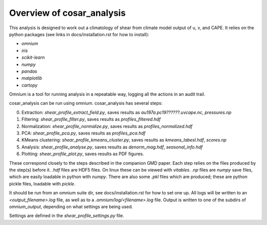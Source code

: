 Overview of cosar_analysis
==========================

This analysis is designed to work out a climatology of shear from climate model output of u, v, and CAPE.
It relies on the python packages (see links in docs/installation.rst for how to install):

* `omnium`
* `iris`
* `scikit-learn`
* `numpy`
* `pandas`
* `matplotlib`
* `cartopy`

Omnium is a tool for running analysis in a repeatable way, logging all the actions in an audit trail.

cosar_analysis can be run using omnium. cosar_analysis has several steps:

0. Extraction: `shear_profile_extract_field.py`, saves results as `au197a.pc19??????.uvcape.nc`, `pressures.np`
1. Filtering: `shear_profile_filter.py`, saves results as `profiles_filtered.hdf`
2. Normalization: `shear_profile_normalize.py`, saves results as `profiles_normalized.hdf`
3. PCA: `shear_profile_pca.py`, saves results as `profiles_pca.hdf`
4. KMeans clustering: `shear_profile_kmeans_cluster.py`, saves results as `kmeans_labesl.hdf`, `scores.np`
5. Analysis: `shear_profile_analyse.py`, saves results as `denorm_mag.hdf`, `seasonal_info.hdf`
6. Plotting: `shear_profile_plot.py`, saves results as PDF figures.

These correspond closely to the steps described in the companion GMD paper.
Each step relies on the files produced by the step(s) before it.
`.hdf` files are HDF5 files. On linux these can be viewed with `vitables`.
`.np` files are `numpy` save files, which are easily loadable in python with `numpy`.
There are also some `.pkl` files which are produced; these are python pickle files, loadable with `pickle`.

It should be run from an omnium suite dir, see docs/installation.rst for how to set one up.
All logs will be written to an `<output_filename>.log` file, as well as to a `.omnium/log/<filename>.log` file.
Output is written to one of the subdirs of `omnium_output`, depending on what settings are being used.

Settings are defined in the `shear_profile_settings.py` file.
